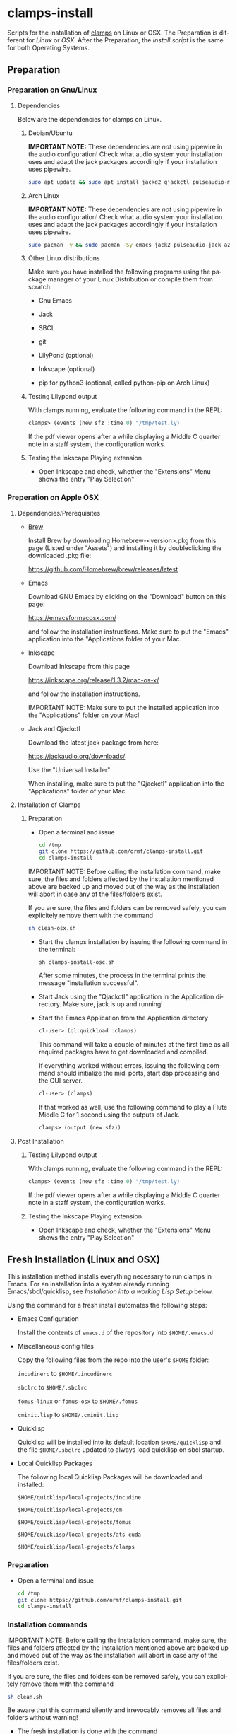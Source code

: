 #+LANGUAGE: de
#+OPTIONS: html5-fancy:t
#+OPTIONS: toc:nil
#+OPTIONS: tex:t
#+HTML_DOCTYPE: xhtml5
#+HTML_HEAD: <link rel="stylesheet" type="text/css" href="/home/orm/.config/emacs/org-mode/ox-custom/css/org-manual-style.css" />
#+INFOJS_OPT: path:scripts/org-info-de.js
#+LATEX_CLASS_OPTIONS: [a4paper]
#+LATEX: \setlength\parindent{0pt}
#+LATEX_HEADER: \usepackage[top=0.5cm, left=2cm, bottom=0.5cm, right=2cm]{geometry}
#+LATEX_HEADER: \usepackage{fontspec} % For loading fonts
#+LATEX_HEADER: \defaultfontfeatures{Mapping=tex-text}
#+LATEX_HEADER: \setmainfont[Scale=0.9]{Calibri}
#+LATEX_HEADER: \setsansfont[Scale=0.9]{Calibri}[Scale=MatchLowercase]
#+LATEX_HEADER: \setmonofont[Scale=0.7]{DejaVu Sans Mono}[Scale=MatchLowercase]

* clamps-install

  Scripts for the installation of [[https://github.com/ormf/clamps][clamps]] on Linux or OSX.  The
  Preparation is different for [[Preparation on Gnu/Linux][Linux]] or [[Preperation on Apple OSX][OSX]]. After the Preparation,
  the [[Fresh Installation][Install script]] is the same for both Operating Systems.

** Preparation
*** Preparation on Gnu/Linux
**** Dependencies
     Below are the dependencies for clamps on Linux.
***** Debian/Ubuntu
      *IMPORTANT NOTE:* These dependencies are /not/ using pipewire in
      the audio configuration! Check what audio system your
      installation uses and adapt the jack packages accordingly if your
      installation uses pipewire.
      #+BEGIN_SRC sh
      sudo apt update && sudo apt install jackd2 qjackctl pulseaudio-module-jack a2jmidid emacs inkscape python3-pip sbcl git lilypond
      #+END_SRC
***** Arch Linux
      *IMPORTANT NOTE:* These dependencies are /not/ using pipewire in
      the audio configuration! Check what audio system your
      installation uses and adapt the jack packages accordingly if your
      installation uses pipewire.
       #+BEGIN_SRC sh
      sudo pacman -y && sudo pacman -Sy emacs jack2 pulseaudio-jack a2jmidid sbcl git lilypond inkscape python-pip
      #+END_SRC
***** Other Linux distributions
      Make sure you have installed the following programs using the
      package manager of your Linux Distribution or compile them from
      scratch:

     - Gnu Emacs

     - Jack

     - SBCL

     - git

     - LilyPond (optional)

     - Inkscape (optional)

     - pip for python3 (optional, called python-pip on Arch Linux)
***** Testing Lilypond output
      With clamps running, evaluate the following command in the REPL:

      #+BEGIN_SRC lisp
        clamps> (events (new sfz :time 0) "/tmp/test.ly)
      #+END_SRC

      If the pdf viewer opens after a while displaying a Middle C
      quarter note in a staff system, the configuration works.
***** Testing the Inkscape Playing extension

      - Open Inkscape and check, whether the "Extensions" Menu shows
        the entry "Play Selection"

*** Preperation on Apple OSX
**** Dependencies/Prerequisites
     - [[https://brew.sh/][Brew]]

       Install Brew by downloading Homebrew-<version>.pkg from this
       page (Listed under "Assets") and installing it by doubleclicking
       the downloaded .pkg file:

       [[https://github.com/Homebrew/brew/releases/latest]]

     - Emacs

       Download GNU Emacs by clicking on the "Download" button on this
       page:

       https://emacsformacosx.com/

       and follow the installation instructions. Make sure to put the
       "Emacs" application into the "Applications folder of your Mac.
    
     - Inkscape

       Download Inkscape from this page
      
       https://inkscape.org/release/1.3.2/mac-os-x/

       and follow the installation instructions.

       IMPORTANT NOTE: Make sure to put the installed application into
       the "Applications" folder on your Mac!

     - Jack and Qjackctl

       Download the latest jack package from here:

       https://jackaudio.org/downloads/

       Use the "Universal Installer"

       When installing, make sure to put the "Qjackctl" application
       into the "Applications" folder of your Mac.

**** Installation of Clamps

***** Preparation
      - Open a terminal and issue
        #+BEGIN_SRC sh
          cd /tmp
          git clone https://github.com/ormf/clamps-install.git
          cd clamps-install
        #+END_SRC

      IMPORTANT NOTE: Before calling the installation command, make
      sure, the files and folders affected by the installation
      mentioned above are backed up and moved out of the way as the
      installation will abort in case any of the files/folders exist.

      If you are sure, the files and folders can be removed safely, you
      can explicitely remove them with the command

      #+BEGIN_SRC sh
        sh clean-osx.sh
      #+END_SRC

     - Start the clamps installation by issuing the following command
       in the terminal:
    
       =sh clamps-install-osc.sh=

       After some minutes, the process in the terminal prints the
       message "installation successful".

     - Start Jack using the "Qjackctl" application in the Application
       directory. Make sure, jack is up and running!
    
     - Start the Emacs Application from the Application directory

      #+BEGIN_SRC lisp
        cl-user> (ql:quickload :clamps)
      #+END_SRC

      This command will take a couple of minutes at the first time as
      all required packages have to get downloaded and compiled.

      If everything worked without errors, issuing the following
      command should initialize the midi ports, start dsp processing
      and the GUI server.

      #+BEGIN_SRC lisp
        cl-user> (clamps)
      #+END_SRC

      If that worked as well, use the following command to play a Flute
      Middle C for 1 second using the outputs of Jack.

      #+BEGIN_SRC lisp
        clamps> (output (new sfz))
      #+END_SRC
      
**** Post Installation
***** Testing Lilypond output
      With clamps running, evaluate the following command in the REPL:

      #+BEGIN_SRC lisp
        clamps> (events (new sfz :time 0) "/tmp/test.ly)
      #+END_SRC

      If the pdf viewer opens after a while displaying a Middle C
      quarter note in a staff system, the configuration works.
***** Testing the Inkscape Playing extension

      - Open Inkscape and check, whether the "Extensions" Menu shows
        the entry "Play Selection"
** Fresh Installation (Linux and OSX)
   This installation method installs everything necessary to run
   clamps in Emacs. For an installation into a system already running
   Emacs/sbcl/quicklisp, see [[Installation into a working Lisp Setup]]
   below.

   Using the command for a fresh install automates the following
   steps:

   - Emacs Configuration

     Install the contents of =emacs.d= of the repository into
     =$HOME/.emacs.d=

   - Miscellaneous config files

     Copy the following files from the repo into the user's =$HOME=
     folder:

     =incudinerc= to =$HOME/.incudinerc=

     =sbclrc= to =$HOME/.sbclrc=
     
     =fomus-linux= or =fomus-osx= to =$HOME/.fomus=

     =cminit.lisp= to =$HOME/.cminit.lisp=

   - Quicklisp

     Quicklisp will be installed into its default location
     =$HOME/quicklisp= and the file =$HOME/.sbclrc= updated to always
     load quicklisp on sbcl startup.
   
   - Local Quicklisp Packages

     The following local Quicklisp Packages will be downloaded and
     installed:

     =$HOME/quicklisp/local-projects/incudine=
   
     =$HOME/quicklisp/local-projects/cm=

     =$HOME/quicklisp/local-projects/fomus=
   
     =$HOME/quicklisp/local-projects/ats-cuda=

     =$HOME/quicklisp/local-projects/clamps=

*** Preparation

    - Open a terminal and issue
      #+BEGIN_SRC sh
        cd /tmp
        git clone https://github.com/ormf/clamps-install.git
        cd clamps-install
      #+END_SRC

*** Installation commands
    IMPORTANT NOTE: Before calling the installation command, make
    sure, the files and folders affected by the installation mentioned
    above are backed up and moved out of the way as the installation
    will abort in case any of the files/folders exist.

    If you are sure, the files and folders can be removed safely, you
    can explicitely remove them with the command

    #+BEGIN_SRC sh
      sh clean.sh
    #+END_SRC

    Be aware that this command silently and irrevocably removes all
    files and folders without warning!

    - The fresh installation is done with the command

      #+BEGIN_SRC sh
        sh clamps-install.sh
      #+END_SRC

      This will take a couple of minutes.

      If everything worked without errors, Emacs should be started at
      the end of the process and should show a window split in half
      with a Common Lisp REPL in the lower half.
** Installation into a working Lisp Setup
   There is no straightforward way to install into a working Lisp
   Setup, as it is unclear, whether incudine has been
   installed/configured, etc. For the installation, it is assumed that
   emacs, sly, sbcl and quicklisp have already been installed on the
   system, otherwise install the required packages.

   Then follow these steps:

   - Move the following packages out of the way in case they exist:

     - $HOME/quicklisp/local-projects/incudine
     - $HOME/quicklisp/local-projects/clamps
     - $HOME/quicklisp/local-projects/ats-cuda
     - $HOME/quicklisp/local-projects/

   - Move the following files/folders out of the way in case they
     exist:

     - =$HOME/.incudinerc=

     - =$HOME/.sbclrc=

     - =$HOME/.fomus=

     - =$HOME/.cminit.lisp=

     - =$HOME/.emacs.d=

   - Then issue the following command in a Terminal:

     =cd /tmp/clamps-install && sh clamps-shallow-install.sh=

   - Merge the emacs configuration in ~/emacs.d/init.el with your old
     configuration according to your preferences.
     
** Testing the Installation

    - Start jackd (e.g. using qjackctl) until it is showing "active"
      or "running".

    - Start Emacs and input the following in the REPL:

    #+BEGIN_SRC lisp
      cl-user> (ql:quickload :clamps)
    #+END_SRC

    This command will take a couple of minutes at the first time as
    all required packages have to get downloaded and compiled.

    If everything worked without errors, issuing the following
    command should initialize the midi ports, start dsp processing
    and the GUI server.

    #+BEGIN_SRC lisp
      cl-user> (clamps)
    #+END_SRC

    If that worked as well, use the following command to play a Flute
    Middle C for 1 second using the outputs of Jack.

    #+BEGIN_SRC lisp
      clamps> (output (new sfz))
    #+END_SRC

*** Testing Lilypond output

    With clamps running, evaluate the following command in the REPL:

    #+BEGIN_SRC lisp
      clamps> (events (new sfz :time 0) "/tmp/test.ly)
    #+END_SRC

    If the pdf viewer opens after a while displaying a Middle C
    quarter note in a staff system, the configuration works.  Testing

*** Testing the Inkscape Playing extension

    Open Inkscape and check, whether the “Extensions” Menu shows the
    entry “Play Selection”
